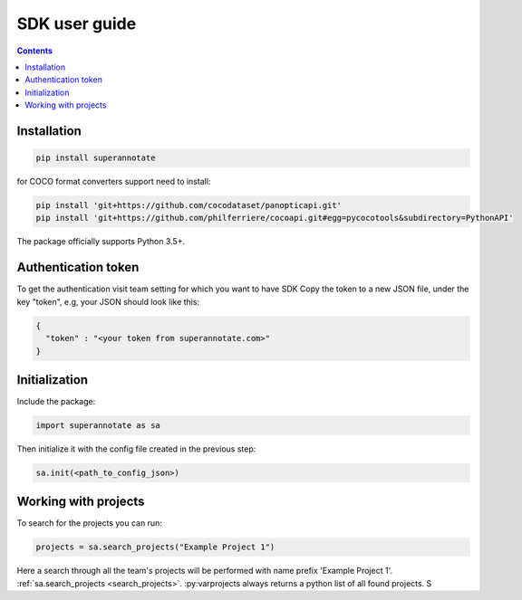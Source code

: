 .. _tutorial_sdk:

SDK user guide
===========================

.. contents::

Installation
____________


.. code-block:: bash

   pip install superannotate


for COCO format converters support need to install:

.. code-block:: bash

   pip install 'git+https://github.com/cocodataset/panopticapi.git'
   pip install 'git+https://github.com/philferriere/cocoapi.git#egg=pycocotools&subdirectory=PythonAPI'

The package officially supports Python 3.5+.

Authentication token
____________________

To get the authentication visit team setting for which you want to have SDK
Copy the token to a new JSON file, under the key "token", e.g, your JSON should
look like this:

.. code-block:: json

   {
     "token" : "<your token from superannotate.com>"
   }


Initialization
______________

Include the package:

.. code-block:: python

   import superannotate as sa

Then initialize it with the config file created in the previous step:

.. code-block:: python

   sa.init(<path_to_config_json>)


Working with projects
_____________________

To search for the projects you can run:


.. code-block:: python

   projects = sa.search_projects("Example Project 1")

Here a search through all the team's projects will be performed with name 
prefix 'Example Project 1'.
:ref:`sa.search_projects <search_projects>`. :py:varprojects always returns a python list of all
found projects. S 

